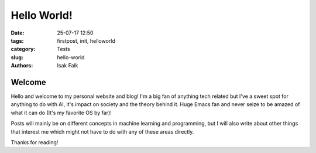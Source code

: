 ============
Hello World!
============

:date: 25-07-17 12:50
:tags: firstpost, init, helloworld
:category: Tests
:slug: hello-world
:authors: Isak Falk

Welcome
-------

Hello and welcome to my personal website and blog! I'm a big fan of anything tech related but I've a sweet spot for anything to do with AI, it's impact on society and the theory behind it. Huge Emacs fan and never seize to be amazed of what it can do (It's my favorite OS by far)!

Posts will mainly be on different concepts in machine learning and programming, but I will also write about other things that interest me which might not have to do with any of these areas directly.

Thanks for reading!

